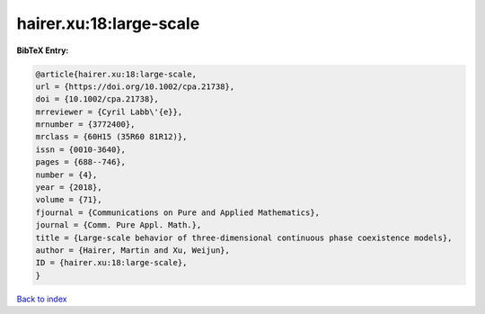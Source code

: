 hairer.xu:18:large-scale
========================

.. :cite:t:`hairer.xu:18:large-scale`

.. bibliography:: ../../All.bib

**BibTeX Entry:**

.. code-block:: bibtex

   @article{hairer.xu:18:large-scale,
   url = {https://doi.org/10.1002/cpa.21738},
   doi = {10.1002/cpa.21738},
   mrreviewer = {Cyril Labb\'{e}},
   mrnumber = {3772400},
   mrclass = {60H15 (35R60 81R12)},
   issn = {0010-3640},
   pages = {688--746},
   number = {4},
   year = {2018},
   volume = {71},
   fjournal = {Communications on Pure and Applied Mathematics},
   journal = {Comm. Pure Appl. Math.},
   title = {Large-scale behavior of three-dimensional continuous phase coexistence models},
   author = {Hairer, Martin and Xu, Weijun},
   ID = {hairer.xu:18:large-scale},
   }

`Back to index <../index>`_
